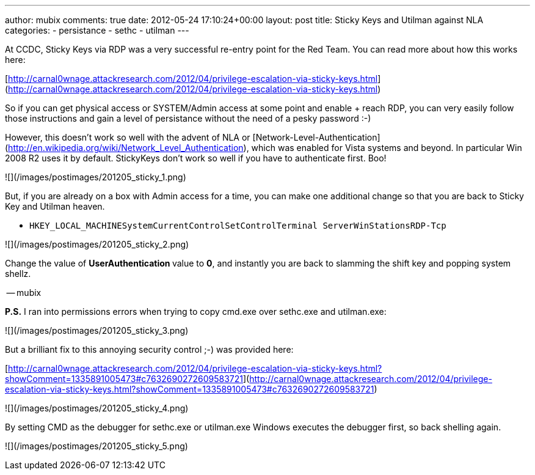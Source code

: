---
author: mubix
comments: true
date: 2012-05-24 17:10:24+00:00
layout: post
title: Sticky Keys and Utilman against NLA
categories:
- persistance
- sethc
- utilman
---

At CCDC, Sticky Keys via RDP was a very successful re-entry point for the Red Team. You can read more about how this works here:

[http://carnal0wnage.attackresearch.com/2012/04/privilege-escalation-via-sticky-keys.html](http://carnal0wnage.attackresearch.com/2012/04/privilege-escalation-via-sticky-keys.html)

So if you can get physical access or SYSTEM/Admin access at some point and enable + reach RDP, you can very easily follow those instructions and gain a level of persistance without the need of a pesky password :-)

However, this doesn't work so well with the advent of NLA or [Network-Level-Authentication](http://en.wikipedia.org/wiki/Network_Level_Authentication), which was enabled for Vista systems and beyond. In particular Win 2008 R2 uses it by default. StickyKeys don't work so well if you have to authenticate first. Boo!

![](/images/postimages/201205_sticky_1.png)

But, if you are already on a box with Admin access for a time, you can make one additional change so that you are back to Sticky Key and Utilman heaven.

* `HKEY_LOCAL_MACHINESystemCurrentControlSetControlTerminal ServerWinStationsRDP-Tcp`

![](/images/postimages/201205_sticky_2.png)

Change the value of **UserAuthentication **value to **0**, and instantly you are back to slamming the shift key and popping system shellz.

-- mubix

**P.S.** I ran into permissions errors when trying to copy cmd.exe over sethc.exe and utilman.exe:

![](/images/postimages/201205_sticky_3.png)

But a brilliant fix to this annoying security control ;-) was provided here:

[http://carnal0wnage.attackresearch.com/2012/04/privilege-escalation-via-sticky-keys.html?showComment=1335891005473#c7632690272609583721](http://carnal0wnage.attackresearch.com/2012/04/privilege-escalation-via-sticky-keys.html?showComment=1335891005473#c7632690272609583721)

![](/images/postimages/201205_sticky_4.png)

By setting CMD as the debugger for sethc.exe or utilman.exe Windows executes the debugger first, so back shelling again.

![](/images/postimages/201205_sticky_5.png)
